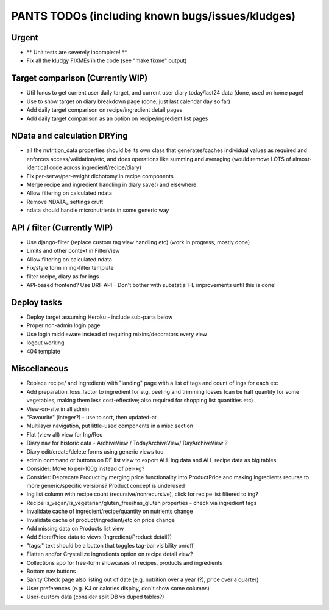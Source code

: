 
=================================================
PANTS TODOs (including known bugs/issues/kludges)
=================================================

Urgent
======

- ** Unit tests are severely incomplete! **
- Fix all the kludgy FIXMEs in the code (see "make fixme" output)

Target comparison (Currently WIP)
=================================

- Util funcs to get current user daily target, and current user diary today/last24 data (done, used on home page)
- Use to show target on diary breakdown page (done, just last calendar day so far)
- Add daily target comparison on recipe/ingredient detail pages
- Add daily target comparison as an option on recipe/ingredient list pages

NData and calculation DRYing
============================

- all the nutrition_data properties should be its own class that generates/caches individual values as required and enforces access/validation/etc, and does operations like summing and averaging (would remove LOTS of almost-identical code across ingredient/recipe/diary)
- Fix per-serve/per-weight dichotomy in recipe components
- Merge recipe and ingredient handling in diary save() and elsewhere
- Allow filtering on calculated ndata
- Remove NDATA_ settings cruft
- ndata should handle micronutrients in some generic way

API / filter (Currently WIP)
============================

- Use django-filter (replace custom tag view handling etc) (work in progress, mostly done)
- Limits and other context in FilterView
- Allow filtering on calculated ndata
- Fix/style form in ing-filter template
- filter recipe, diary as for ings
- API-based frontend? Use DRF API - Don't bother with substatial FE improvements until this is done!

Deploy tasks
============

- Deploy target assuming Heroku - include sub-parts below
- Proper non-admin login page
- Use login middleware instead of requiring mixins/decorators every view
- logout working
- 404 template

Miscellaneous
=============

- Replace recipe/ and ingredient/ with "landing" page with a list of tags and count of ings for each etc
- Add preparation_loss_factor to ingredient for e.g. peeling and trimming losses (can be half quantity for some vegetables, making them less cost-effective; also required for shopping list quantities etc)
- View-on-site in all admin
- "Favourite" (integer?) - use to sort, then updated-at
- Multilayer navigation, put little-used components in a misc section
- Flat (view all) view for Ing/Rec
- Diary nav for historic data - ArchiveView / TodayArchiveView/ DayArchiveView ?
- Diary edit/create/delete forms using generic views too
- admin command or buttons on DE list view to export ALL ing data and ALL recipe data as big tables
- Consider: Move to per-100g instead of per-kg?
- Consider: Deprecate Product by merging price functionality into ProductPrice and making Ingredients recurse to more generic/specific versions? Product concept is underused
- Ing list column with recipe count (recursive/nonrecursive), click for recipe list filtered to ing?
- Recipe is_vegan/is_vegetarian/gluten_free/has_gluten properties - check via ingredient tags
- Invalidate cache of ingredient/recipe/quantity on nutrients change
- Invalidate cache of product/ingredient/etc on price change
- Add missing data on Products list view
- Add Store/Price data to views (Ingredient/Product detail?)
- "tags:" text should be a button that toggles tag-bar visibility on/off
- Flatten and/or Crystallize ingredients option on recipe detail view?
- Collections app for free-form showcases of recipes, products and ingredients
- Bottom nav buttons
- Sanity Check page also listing out of date (e.g. nutrition over a year (?), price over a quarter) 
- User preferences (e.g. KJ or calories display, don't show some columns)
- User-custom data (consider split DB vs duped tables?)

